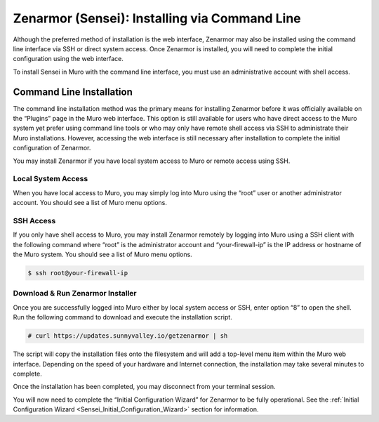 ====================================================
Zenarmor (Sensei): Installing via Command Line
====================================================

Although the preferred method of installation is the web interface, Zenarmor may also be installed using the command line interface via SSH or direct system access. Once Zenarmor is installed, you will need to complete the initial configuration using the web interface.

To install Sensei in Muro with the command line interface, you must use an administrative account with shell access.

-------------------------
Command Line Installation
-------------------------

The command line installation method was the primary means for installing Zenarmor before it was officially available on the “Plugins” page in the Muro web interface. This option is still available for users who have direct access to the Muro system yet prefer using command line tools or who may only have remote shell access via SSH to administrate their Muro installations. However, accessing the web interface is still necessary after installation to complete the initial configuration of Zenarmor.

You may install Zenarmor if you have local system access to Muro or remote access using SSH.

....................
Local System Access
....................

When you have local access to Muro, you may simply log into Muro using the “root” user or another administrator account. You should see a list of Muro menu options.

.. image:: images/opnsense-direct-system-access.png
    :width: 100%

....................
SSH Access
....................

If you only have shell access to Muro, you may install Zenarmor remotely by logging into Muro using a SSH client with the following command where “root” is the administrator account and “your-firewall-ip” is the IP address or hostname of the Muro system. You should see a list of Muro menu options.

.. code-block:: bash

    $ ssh root@your-firewall-ip

.. image:: images/opnsense-ssh-login.png
    :width: 100%

..................................
Download & Run Zenarmor Installer
..................................

Once you are successfully logged into Muro either by local system access or SSH, enter option “8” to open the shell. Run the following command to download and execute the installation script.

.. code-block:: bash

    # curl https://updates.sunnyvalley.io/getzenarmor | sh

.. image:: images/zenarmor-cli-install-.png
    :width: 100%

The script will copy the installation files onto the filesystem and will add a top-level menu item within the Muro web interface. Depending on the speed of your hardware and Internet connection, the installation may take several minutes to complete.

Once the installation has been completed, you may disconnect from your terminal session.

You will now need to complete the “Initial Configuration Wizard” for Zenarmor to be fully operational. See the :ref:`Initial Configuration Wizard <Sensei_Initial_Configuration_Wizard>` section for information.
